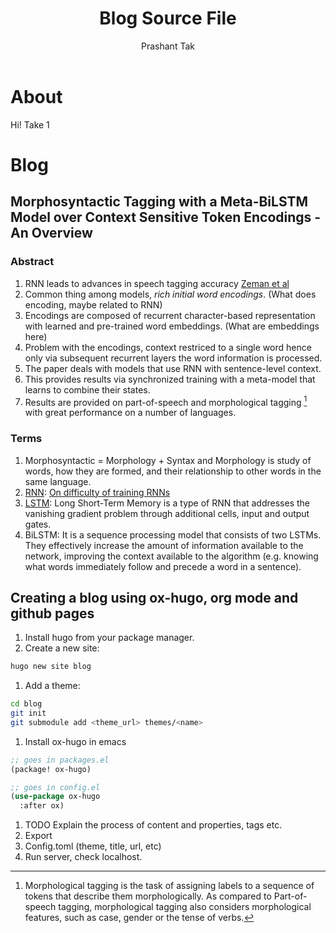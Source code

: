 :CONFIG:
#+hugo_base_dir: ../
#+seq_todo: TODO DRAFT DONE
#+options: creator:t
:END:

#+title: Blog Source File
#+author: Prashant Tak

* About
:PROPERTIES:
:EXPORT_FILE_NAME: about
:EXPORT_HUGO_SECTION: about
:END:

Hi! Take 1

* Blog
:PROPERTIES:
:EXPORT_HUGO_SECTION: blog
:END:

** Morphosyntactic Tagging with a Meta-BiLSTM Model over Context Sensitive Token Encodings - An Overview
:PROPERTIES:
:EXPORT_FILE_NAME: nnfl-paper
:END:
*** Abstract
1. RNN leads to advances in speech tagging accuracy [[https://www.aclweb.org/anthology/K18-2001.pdf][Zeman et al]]
2. Common thing among models, /rich initial word encodings/. (What does encoding, maybe related to RNN)
3. Encodings are composed of recurrent character-based representation with learned and pre-trained word embeddings. (What are embeddings here)
4. Problem with the encodings, context restriced to a single word hence only via subsequent recurrent layers the word information is processed.
5. The paper deals with models that use RNN with sentence-level context.
6. This provides results via synchronized training with a meta-model that learns to combine their states.
7. Results are provided on part-of-speech and morphological tagging \footnote{Morphological tagging is the task of assigning labels to a sequence of tokens that describe them morphologically. As compared to Part-of-speech tagging, morphological tagging also considers morphological features, such as case, gender or the tense of verbs.} with great performance on a number of languages.
*** Terms
1. Morphosyntactic = Morphology + Syntax and Morphology is study of words, how they are formed, and their relationship to other words in the same language.
2. [[https://medium.datadriveninvestor.com/how-do-lstm-networks-solve-the-problem-of-vanishing-gradients-a6784971a577][RNN]]: [[https://arxiv.org/pdf/1211.5063.pdf][On difficulty of training RNNs]]
3. [[http://colah.github.io/posts/2015-08-Understanding-LSTMs/][LSTM]]: Long Short-Term Memory is a type of RNN that addresses the vanishing gradient problem through additional cells, input and output gates.
4. BiLSTM: It is a sequence processing model that consists of two LSTMs. They effectively increase the amount of information available to the network, improving the context available to the algorithm (e.g. knowing what words immediately follow and precede a word in a sentence).


** Creating a blog using ox-hugo, org mode and github pages
:PROPERTIES:
:EXPORT_FILE_NAME: blog-creation
:END:

1. Install hugo from your package manager.
2. Create a new site:
#+begin_src sh
hugo new site blog
#+end_src
3. Add a theme:
#+begin_src sh
cd blog
git init
git submodule add <theme_url> themes/<name>
#+end_src
4. Install ox-hugo in emacs
#+begin_src emacs-lisp
;; goes in packages.el
(package! ox-hugo)

;; goes in config.el
(use-package ox-hugo
  :after ox)
#+end_src
5. TODO Explain the process of content and properties, tags etc.
6. Export
7. Config.toml (theme, title, url, etc)
8. Run server, check localhost.
